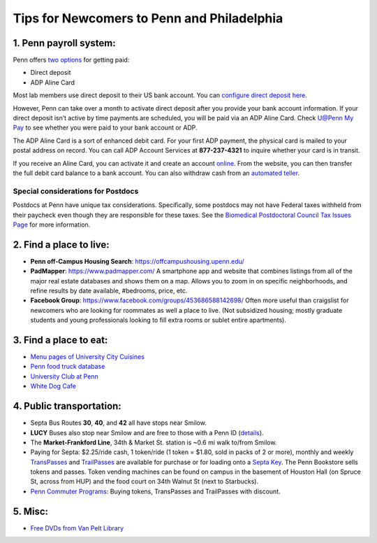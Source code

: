 Tips for Newcomers to Penn and Philadelphia
===========================================

1. Penn payroll system:
-----------------------

Penn offers `two options`_ for getting paid:

* Direct deposit

* ADP Aline Card

Most lab members use direct deposit to their US bank
account. You can `configure direct deposit here`_.

However, Penn can take over a month to activate direct deposit after
you provide your bank account information. If your direct deposit
isn’t active by time payments are scheduled, you will be paid via an
ADP Aline Card. Check `U@Penn My Pay`_ to see whether you were paid to
your bank account or ADP.

The ADP Aline Card is a sort of enhanced debit card. For your first
ADP payment, the physical card is mailed to your postal address on
record. You can call ADP Account Services at **877-237-4321** to inquire
whether your card is in transit.

If you receive an Aline Card, you can activate it and create an account
`online`_. From the website, you can then transfer the full debit card
balance to a bank account. You can also withdraw cash from an `automated teller`_.

.. _two options: http://www.finance.upenn.edu/comptroller/payroll/receiving_your_pay.shtml
.. _configure direct deposit here: https://uatpenn.apps.upenn.edu/uatPenn/jsp/fast.do?fastStart=directdep
.. _U@Penn My Pay: https://uatpenn.apps.upenn.edu/uatPenn/jsp/fast.do?fastStart=pay
.. _online: https://www.visaprepaidprocessing.com/ADP/PayRoll/Home/Index
.. _automated teller: https://www.visaprepaidprocessing.com/ADP/PayRoll/Program/ATMLocator?m=1

Special considerations for Postdocs
~~~~~~~~~~~~~~~~~~~~~~~~~~~~~~~~~~~~

Postdocs at Penn have unique tax considerations. Specifically, some postdocs may not 
have Federal taxes withheld from their paycheck even though they are responsible for 
these taxes. See the `Biomedical Postdoctoral Council Tax Issues Page 
<http://www.med.upenn.edu/bpc/TaxIssues.shtml>`_ for more information. 

2. Find a place to live:
------------------------

* **Penn off-Campus Housing Search**: https://offcampushousing.upenn.edu/

* **PadMapper**: https://www.padmapper.com/
  A smartphone app and website that combines listings from all of the major real
  estate databases and shows them on a map. Allows you to zoom in on specific
  neighborhoods, and refine results by date available, #bedrooms, price, etc.

* **Facebook Group**: https://www.facebook.com/groups/453686588142698/
  Often more useful than craigslist for newcomers who are looking for roommates
  as well a place to live. (Not subsidized housing; mostly graduate students
  and young professionals looking to fill extra rooms or sublet entire apartments).

3. Find a place to eat:
-----------------------

* `Menu pages of University City Cuisines <http://philadelphia.menupages.com/restaurants/university-city-w-philly/university-city/all-cuisines/>`_

* `Penn food truck database <http://pennfoodtrucks.com/sort/genre/all/rating/>`_

* `University Club at Penn <http://cms.business-services.upenn.edu/universityclub/>`_

* `White Dog Cafe <http://www.whitedog.com/university-city.html>`_


4. Public transportation:
-------------------------

* Septa Bus Routes **30**, **40**, and **42** all have stops near Smilow.

* **LUCY** Buses also stop near Smilow and are free to those with a Penn ID (`details <http://www.septa.org/schedules/bus/pdf/LUCY.pdf>`_).

* The **Market-Frankford Line**, 34th & Market St. station is ~0.6 mi walk
  to/from Smilow.

* Paying for Septa: $2.25/ride cash, 1 token/ride (1 token = $1.80, sold in packs
  of 2 or more), monthly and weekly `TransPasses
  <http://www.septa.org/fares/pass/transpass.html>`_ and `TrailPasses
  <http://www.septa.org/fares/pass/transpass.html>`_ are available for purchase or
  for loading onto a `Septa Key <http://www.septa.org/key>`_. The Penn Bookstore
  sells tokens and passes. Token vending machines can be found on campus in the
  basement of Houston Hall (on Spruce St, across from HUP) and the food court on
  34th Walnut St (next to Starbucks).

* `Penn Commuter Programs <http://cms.business-services.upenn.edu/parking/sustainable-commuting/public-transportation/faculty-and-staff/99-enroll0in-the-penn-commuter-program.html>`_:
  Buying tokens, TransPasses and TrailPasses with discount.

5. Misc:
--------

* `Free DVDs from Van Pelt Library <http://dla.library.upenn.edu/dla/vcat/index.html>`_

